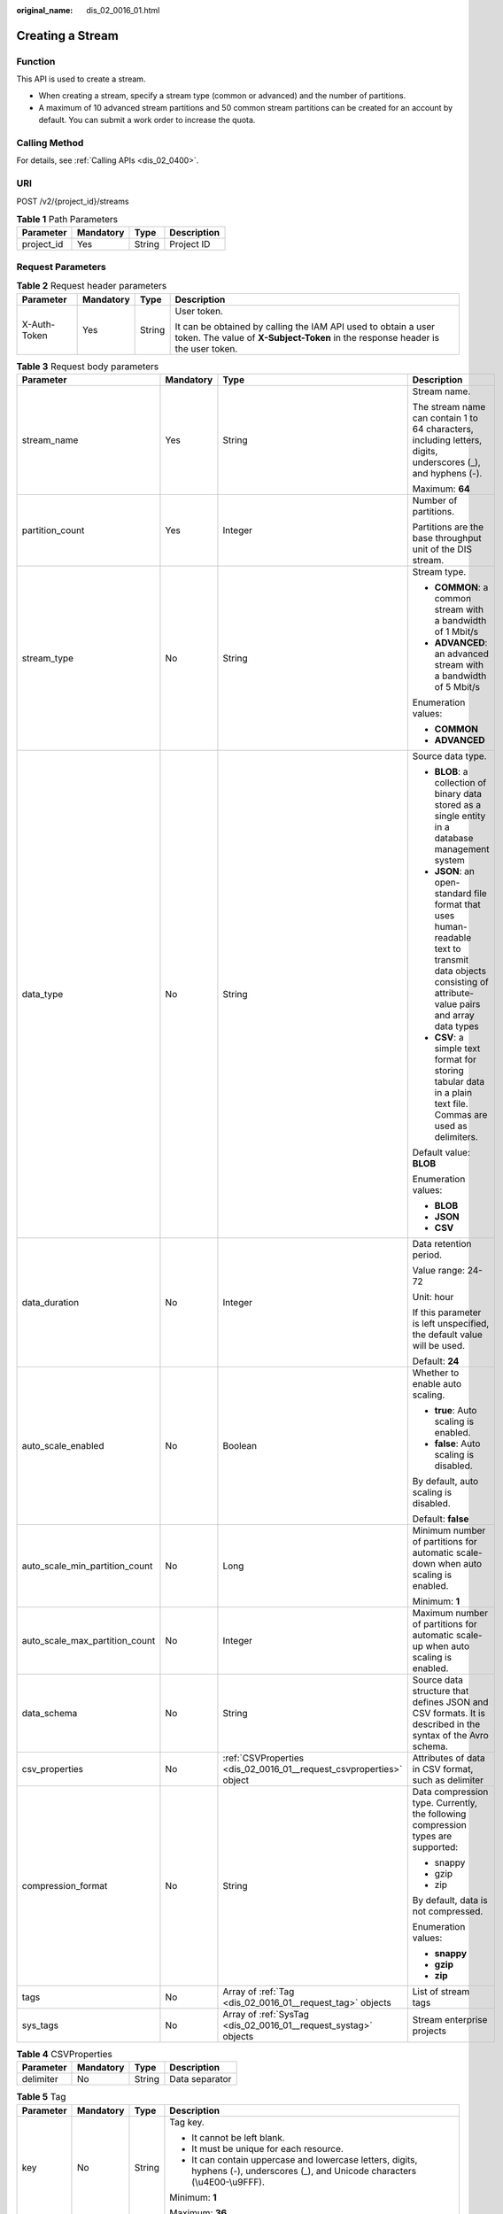 :original_name: dis_02_0016_01.html

.. _dis_02_0016_01:

Creating a Stream
=================

Function
--------

This API is used to create a stream.

-  When creating a stream, specify a stream type (common or advanced) and the number of partitions.
-  A maximum of 10 advanced stream partitions and 50 common stream partitions can be created for an account by default. You can submit a work order to increase the quota.

Calling Method
--------------

For details, see :ref:`Calling APIs <dis_02_0400>`.

URI
---

POST /v2/{project_id}/streams

.. table:: **Table 1** Path Parameters

   ========== ========= ====== ===========
   Parameter  Mandatory Type   Description
   ========== ========= ====== ===========
   project_id Yes       String Project ID
   ========== ========= ====== ===========

Request Parameters
------------------

.. table:: **Table 2** Request header parameters

   +-----------------+-----------------+-----------------+---------------------------------------------------------------------------------------------------------------------------------------------------+
   | Parameter       | Mandatory       | Type            | Description                                                                                                                                       |
   +=================+=================+=================+===================================================================================================================================================+
   | X-Auth-Token    | Yes             | String          | User token.                                                                                                                                       |
   |                 |                 |                 |                                                                                                                                                   |
   |                 |                 |                 | It can be obtained by calling the IAM API used to obtain a user token. The value of **X-Subject-Token** in the response header is the user token. |
   +-----------------+-----------------+-----------------+---------------------------------------------------------------------------------------------------------------------------------------------------+

.. table:: **Table 3** Request body parameters

   +--------------------------------+-----------------+---------------------------------------------------------------------+-----------------------------------------------------------------------------------------------------------------------------------------------------------+
   | Parameter                      | Mandatory       | Type                                                                | Description                                                                                                                                               |
   +================================+=================+=====================================================================+===========================================================================================================================================================+
   | stream_name                    | Yes             | String                                                              | Stream name.                                                                                                                                              |
   |                                |                 |                                                                     |                                                                                                                                                           |
   |                                |                 |                                                                     | The stream name can contain 1 to 64 characters, including letters, digits, underscores (_), and hyphens (-).                                              |
   |                                |                 |                                                                     |                                                                                                                                                           |
   |                                |                 |                                                                     | Maximum: **64**                                                                                                                                           |
   +--------------------------------+-----------------+---------------------------------------------------------------------+-----------------------------------------------------------------------------------------------------------------------------------------------------------+
   | partition_count                | Yes             | Integer                                                             | Number of partitions.                                                                                                                                     |
   |                                |                 |                                                                     |                                                                                                                                                           |
   |                                |                 |                                                                     | Partitions are the base throughput unit of the DIS stream.                                                                                                |
   +--------------------------------+-----------------+---------------------------------------------------------------------+-----------------------------------------------------------------------------------------------------------------------------------------------------------+
   | stream_type                    | No              | String                                                              | Stream type.                                                                                                                                              |
   |                                |                 |                                                                     |                                                                                                                                                           |
   |                                |                 |                                                                     | -  **COMMON**: a common stream with a bandwidth of 1 Mbit/s                                                                                               |
   |                                |                 |                                                                     | -  **ADVANCED**: an advanced stream with a bandwidth of 5 Mbit/s                                                                                          |
   |                                |                 |                                                                     |                                                                                                                                                           |
   |                                |                 |                                                                     | Enumeration values:                                                                                                                                       |
   |                                |                 |                                                                     |                                                                                                                                                           |
   |                                |                 |                                                                     | -  **COMMON**                                                                                                                                             |
   |                                |                 |                                                                     | -  **ADVANCED**                                                                                                                                           |
   +--------------------------------+-----------------+---------------------------------------------------------------------+-----------------------------------------------------------------------------------------------------------------------------------------------------------+
   | data_type                      | No              | String                                                              | Source data type.                                                                                                                                         |
   |                                |                 |                                                                     |                                                                                                                                                           |
   |                                |                 |                                                                     | -  **BLOB**: a collection of binary data stored as a single entity in a database management system                                                        |
   |                                |                 |                                                                     | -  **JSON**: an open-standard file format that uses human-readable text to transmit data objects consisting of attribute-value pairs and array data types |
   |                                |                 |                                                                     | -  **CSV**: a simple text format for storing tabular data in a plain text file. Commas are used as delimiters.                                            |
   |                                |                 |                                                                     |                                                                                                                                                           |
   |                                |                 |                                                                     | Default value: **BLOB**                                                                                                                                   |
   |                                |                 |                                                                     |                                                                                                                                                           |
   |                                |                 |                                                                     | Enumeration values:                                                                                                                                       |
   |                                |                 |                                                                     |                                                                                                                                                           |
   |                                |                 |                                                                     | -  **BLOB**                                                                                                                                               |
   |                                |                 |                                                                     | -  **JSON**                                                                                                                                               |
   |                                |                 |                                                                     | -  **CSV**                                                                                                                                                |
   +--------------------------------+-----------------+---------------------------------------------------------------------+-----------------------------------------------------------------------------------------------------------------------------------------------------------+
   | data_duration                  | No              | Integer                                                             | Data retention period.                                                                                                                                    |
   |                                |                 |                                                                     |                                                                                                                                                           |
   |                                |                 |                                                                     | Value range: 24-72                                                                                                                                        |
   |                                |                 |                                                                     |                                                                                                                                                           |
   |                                |                 |                                                                     | Unit: hour                                                                                                                                                |
   |                                |                 |                                                                     |                                                                                                                                                           |
   |                                |                 |                                                                     | If this parameter is left unspecified, the default value will be used.                                                                                    |
   |                                |                 |                                                                     |                                                                                                                                                           |
   |                                |                 |                                                                     | Default: **24**                                                                                                                                           |
   +--------------------------------+-----------------+---------------------------------------------------------------------+-----------------------------------------------------------------------------------------------------------------------------------------------------------+
   | auto_scale_enabled             | No              | Boolean                                                             | Whether to enable auto scaling.                                                                                                                           |
   |                                |                 |                                                                     |                                                                                                                                                           |
   |                                |                 |                                                                     | -  **true**: Auto scaling is enabled.                                                                                                                     |
   |                                |                 |                                                                     | -  **false**: Auto scaling is disabled.                                                                                                                   |
   |                                |                 |                                                                     |                                                                                                                                                           |
   |                                |                 |                                                                     | By default, auto scaling is disabled.                                                                                                                     |
   |                                |                 |                                                                     |                                                                                                                                                           |
   |                                |                 |                                                                     | Default: **false**                                                                                                                                        |
   +--------------------------------+-----------------+---------------------------------------------------------------------+-----------------------------------------------------------------------------------------------------------------------------------------------------------+
   | auto_scale_min_partition_count | No              | Long                                                                | Minimum number of partitions for automatic scale-down when auto scaling is enabled.                                                                       |
   |                                |                 |                                                                     |                                                                                                                                                           |
   |                                |                 |                                                                     | Minimum: **1**                                                                                                                                            |
   +--------------------------------+-----------------+---------------------------------------------------------------------+-----------------------------------------------------------------------------------------------------------------------------------------------------------+
   | auto_scale_max_partition_count | No              | Integer                                                             | Maximum number of partitions for automatic scale-up when auto scaling is enabled.                                                                         |
   +--------------------------------+-----------------+---------------------------------------------------------------------+-----------------------------------------------------------------------------------------------------------------------------------------------------------+
   | data_schema                    | No              | String                                                              | Source data structure that defines JSON and CSV formats. It is described in the syntax of the Avro schema.                                                |
   +--------------------------------+-----------------+---------------------------------------------------------------------+-----------------------------------------------------------------------------------------------------------------------------------------------------------+
   | csv_properties                 | No              | :ref:`CSVProperties <dis_02_0016_01__request_csvproperties>` object | Attributes of data in CSV format, such as delimiter                                                                                                       |
   +--------------------------------+-----------------+---------------------------------------------------------------------+-----------------------------------------------------------------------------------------------------------------------------------------------------------+
   | compression_format             | No              | String                                                              | Data compression type. Currently, the following compression types are supported:                                                                          |
   |                                |                 |                                                                     |                                                                                                                                                           |
   |                                |                 |                                                                     | -  snappy                                                                                                                                                 |
   |                                |                 |                                                                     | -  gzip                                                                                                                                                   |
   |                                |                 |                                                                     | -  zip                                                                                                                                                    |
   |                                |                 |                                                                     |                                                                                                                                                           |
   |                                |                 |                                                                     | By default, data is not compressed.                                                                                                                       |
   |                                |                 |                                                                     |                                                                                                                                                           |
   |                                |                 |                                                                     | Enumeration values:                                                                                                                                       |
   |                                |                 |                                                                     |                                                                                                                                                           |
   |                                |                 |                                                                     | -  **snappy**                                                                                                                                             |
   |                                |                 |                                                                     | -  **gzip**                                                                                                                                               |
   |                                |                 |                                                                     | -  **zip**                                                                                                                                                |
   +--------------------------------+-----------------+---------------------------------------------------------------------+-----------------------------------------------------------------------------------------------------------------------------------------------------------+
   | tags                           | No              | Array of :ref:`Tag <dis_02_0016_01__request_tag>` objects           | List of stream tags                                                                                                                                       |
   +--------------------------------+-----------------+---------------------------------------------------------------------+-----------------------------------------------------------------------------------------------------------------------------------------------------------+
   | sys_tags                       | No              | Array of :ref:`SysTag <dis_02_0016_01__request_systag>` objects     | Stream enterprise projects                                                                                                                                |
   +--------------------------------+-----------------+---------------------------------------------------------------------+-----------------------------------------------------------------------------------------------------------------------------------------------------------+

.. _dis_02_0016_01__request_csvproperties:

.. table:: **Table 4** CSVProperties

   ========= ========= ====== ==============
   Parameter Mandatory Type   Description
   ========= ========= ====== ==============
   delimiter No        String Data separator
   ========= ========= ====== ==============

.. _dis_02_0016_01__request_tag:

.. table:: **Table 5** Tag

   +-----------------+-----------------+-----------------+-------------------------------------------------------------------------------------------------------------------------------------------------+
   | Parameter       | Mandatory       | Type            | Description                                                                                                                                     |
   +=================+=================+=================+=================================================================================================================================================+
   | key             | No              | String          | Tag key.                                                                                                                                        |
   |                 |                 |                 |                                                                                                                                                 |
   |                 |                 |                 | -  It cannot be left blank.                                                                                                                     |
   |                 |                 |                 | -  It must be unique for each resource.                                                                                                         |
   |                 |                 |                 | -  It can contain uppercase and lowercase letters, digits, hyphens (-), underscores (_), and Unicode characters (\\u4E00-\\u9FFF).              |
   |                 |                 |                 |                                                                                                                                                 |
   |                 |                 |                 | Minimum: **1**                                                                                                                                  |
   |                 |                 |                 |                                                                                                                                                 |
   |                 |                 |                 | Maximum: **36**                                                                                                                                 |
   +-----------------+-----------------+-----------------+-------------------------------------------------------------------------------------------------------------------------------------------------+
   | value           | No              | String          | Value.                                                                                                                                          |
   |                 |                 |                 |                                                                                                                                                 |
   |                 |                 |                 | -  It can contain a maximum of 43 characters.                                                                                                   |
   |                 |                 |                 | -  It can contain uppercase and lowercase letters, digits, periods (.), hyphens (-), underscores (_), and Unicode characters (\\u4E00-\\u9FFF). |
   |                 |                 |                 | -  It can only contain digits, letters, hyphens (-), and underscores (_).                                                                       |
   |                 |                 |                 |                                                                                                                                                 |
   |                 |                 |                 | Minimum: **0**                                                                                                                                  |
   |                 |                 |                 |                                                                                                                                                 |
   |                 |                 |                 | Maximum: **43**                                                                                                                                 |
   +-----------------+-----------------+-----------------+-------------------------------------------------------------------------------------------------------------------------------------------------+

.. _dis_02_0016_01__request_systag:

.. table:: **Table 6** SysTag

   +-----------------+-----------------+-----------------+-------------------------------------------------------------------------------------------------------+
   | Parameter       | Mandatory       | Type            | Description                                                                                           |
   +=================+=================+=================+=======================================================================================================+
   | key             | No              | String          | Tag key.                                                                                              |
   |                 |                 |                 |                                                                                                       |
   |                 |                 |                 | -  It cannot be left blank.                                                                           |
   |                 |                 |                 | -  Its value must be **\_sys_enterprise_project_id**.                                                 |
   +-----------------+-----------------+-----------------+-------------------------------------------------------------------------------------------------------+
   | value           | No              | String          | Value.                                                                                                |
   |                 |                 |                 |                                                                                                       |
   |                 |                 |                 | The value is the enterprise project ID, which needs to be obtained on the enterprise management page. |
   |                 |                 |                 |                                                                                                       |
   |                 |                 |                 | -  It is a 36-digit UUID.                                                                             |
   +-----------------+-----------------+-----------------+-------------------------------------------------------------------------------------------------------+

Response Parameters
-------------------

None

Example Requests
----------------

Creating a Stream

.. code-block:: text

   POST https://{Endpoint}/v2/{project_id}/streams

   {
     "stream_name" : "newstream",
     "partition_count" : 3,
     "data_duration" : 24
   }

Example Responses
-----------------

None

Status Codes
------------

=========== ===========
Status Code Description
=========== ===========
201         Created
=========== ===========

Error Codes
-----------

See :ref:`Error Codes <errorcode>`.
